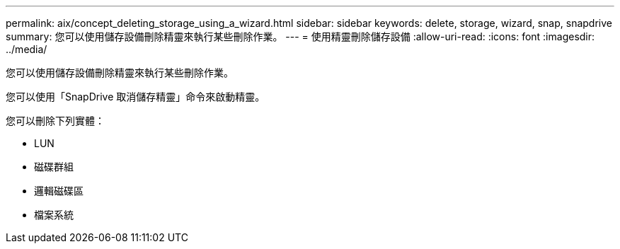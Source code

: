 ---
permalink: aix/concept_deleting_storage_using_a_wizard.html 
sidebar: sidebar 
keywords: delete, storage, wizard, snap, snapdrive 
summary: 您可以使用儲存設備刪除精靈來執行某些刪除作業。 
---
= 使用精靈刪除儲存設備
:allow-uri-read: 
:icons: font
:imagesdir: ../media/


[role="lead"]
您可以使用儲存設備刪除精靈來執行某些刪除作業。

您可以使用「SnapDrive 取消儲存精靈」命令來啟動精靈。

您可以刪除下列實體：

* LUN
* 磁碟群組
* 邏輯磁碟區
* 檔案系統

